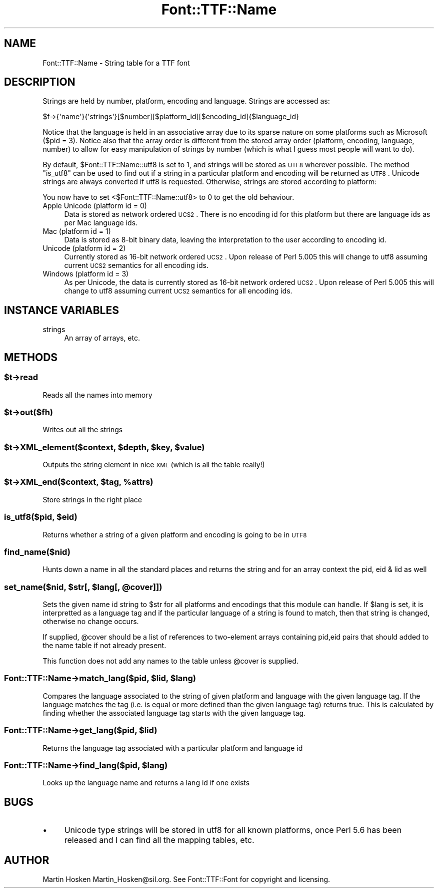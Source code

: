 .\" Automatically generated by Pod::Man 2.23 (Pod::Simple 3.14)
.\"
.\" Standard preamble:
.\" ========================================================================
.de Sp \" Vertical space (when we can't use .PP)
.if t .sp .5v
.if n .sp
..
.de Vb \" Begin verbatim text
.ft CW
.nf
.ne \\$1
..
.de Ve \" End verbatim text
.ft R
.fi
..
.\" Set up some character translations and predefined strings.  \*(-- will
.\" give an unbreakable dash, \*(PI will give pi, \*(L" will give a left
.\" double quote, and \*(R" will give a right double quote.  \*(C+ will
.\" give a nicer C++.  Capital omega is used to do unbreakable dashes and
.\" therefore won't be available.  \*(C` and \*(C' expand to `' in nroff,
.\" nothing in troff, for use with C<>.
.tr \(*W-
.ds C+ C\v'-.1v'\h'-1p'\s-2+\h'-1p'+\s0\v'.1v'\h'-1p'
.ie n \{\
.    ds -- \(*W-
.    ds PI pi
.    if (\n(.H=4u)&(1m=24u) .ds -- \(*W\h'-12u'\(*W\h'-12u'-\" diablo 10 pitch
.    if (\n(.H=4u)&(1m=20u) .ds -- \(*W\h'-12u'\(*W\h'-8u'-\"  diablo 12 pitch
.    ds L" ""
.    ds R" ""
.    ds C` ""
.    ds C' ""
'br\}
.el\{\
.    ds -- \|\(em\|
.    ds PI \(*p
.    ds L" ``
.    ds R" ''
'br\}
.\"
.\" Escape single quotes in literal strings from groff's Unicode transform.
.ie \n(.g .ds Aq \(aq
.el       .ds Aq '
.\"
.\" If the F register is turned on, we'll generate index entries on stderr for
.\" titles (.TH), headers (.SH), subsections (.SS), items (.Ip), and index
.\" entries marked with X<> in POD.  Of course, you'll have to process the
.\" output yourself in some meaningful fashion.
.ie \nF \{\
.    de IX
.    tm Index:\\$1\t\\n%\t"\\$2"
..
.    nr % 0
.    rr F
.\}
.el \{\
.    de IX
..
.\}
.\"
.\" Accent mark definitions (@(#)ms.acc 1.5 88/02/08 SMI; from UCB 4.2).
.\" Fear.  Run.  Save yourself.  No user-serviceable parts.
.    \" fudge factors for nroff and troff
.if n \{\
.    ds #H 0
.    ds #V .8m
.    ds #F .3m
.    ds #[ \f1
.    ds #] \fP
.\}
.if t \{\
.    ds #H ((1u-(\\\\n(.fu%2u))*.13m)
.    ds #V .6m
.    ds #F 0
.    ds #[ \&
.    ds #] \&
.\}
.    \" simple accents for nroff and troff
.if n \{\
.    ds ' \&
.    ds ` \&
.    ds ^ \&
.    ds , \&
.    ds ~ ~
.    ds /
.\}
.if t \{\
.    ds ' \\k:\h'-(\\n(.wu*8/10-\*(#H)'\'\h"|\\n:u"
.    ds ` \\k:\h'-(\\n(.wu*8/10-\*(#H)'\`\h'|\\n:u'
.    ds ^ \\k:\h'-(\\n(.wu*10/11-\*(#H)'^\h'|\\n:u'
.    ds , \\k:\h'-(\\n(.wu*8/10)',\h'|\\n:u'
.    ds ~ \\k:\h'-(\\n(.wu-\*(#H-.1m)'~\h'|\\n:u'
.    ds / \\k:\h'-(\\n(.wu*8/10-\*(#H)'\z\(sl\h'|\\n:u'
.\}
.    \" troff and (daisy-wheel) nroff accents
.ds : \\k:\h'-(\\n(.wu*8/10-\*(#H+.1m+\*(#F)'\v'-\*(#V'\z.\h'.2m+\*(#F'.\h'|\\n:u'\v'\*(#V'
.ds 8 \h'\*(#H'\(*b\h'-\*(#H'
.ds o \\k:\h'-(\\n(.wu+\w'\(de'u-\*(#H)/2u'\v'-.3n'\*(#[\z\(de\v'.3n'\h'|\\n:u'\*(#]
.ds d- \h'\*(#H'\(pd\h'-\w'~'u'\v'-.25m'\f2\(hy\fP\v'.25m'\h'-\*(#H'
.ds D- D\\k:\h'-\w'D'u'\v'-.11m'\z\(hy\v'.11m'\h'|\\n:u'
.ds th \*(#[\v'.3m'\s+1I\s-1\v'-.3m'\h'-(\w'I'u*2/3)'\s-1o\s+1\*(#]
.ds Th \*(#[\s+2I\s-2\h'-\w'I'u*3/5'\v'-.3m'o\v'.3m'\*(#]
.ds ae a\h'-(\w'a'u*4/10)'e
.ds Ae A\h'-(\w'A'u*4/10)'E
.    \" corrections for vroff
.if v .ds ~ \\k:\h'-(\\n(.wu*9/10-\*(#H)'\s-2\u~\d\s+2\h'|\\n:u'
.if v .ds ^ \\k:\h'-(\\n(.wu*10/11-\*(#H)'\v'-.4m'^\v'.4m'\h'|\\n:u'
.    \" for low resolution devices (crt and lpr)
.if \n(.H>23 .if \n(.V>19 \
\{\
.    ds : e
.    ds 8 ss
.    ds o a
.    ds d- d\h'-1'\(ga
.    ds D- D\h'-1'\(hy
.    ds th \o'bp'
.    ds Th \o'LP'
.    ds ae ae
.    ds Ae AE
.\}
.rm #[ #] #H #V #F C
.\" ========================================================================
.\"
.IX Title "Font::TTF::Name 3"
.TH Font::TTF::Name 3 "2012-02-29" "perl v5.12.3" "User Contributed Perl Documentation"
.\" For nroff, turn off justification.  Always turn off hyphenation; it makes
.\" way too many mistakes in technical documents.
.if n .ad l
.nh
.SH "NAME"
Font::TTF::Name \- String table for a TTF font
.SH "DESCRIPTION"
.IX Header "DESCRIPTION"
Strings are held by number, platform, encoding and language. Strings are
accessed as:
.PP
.Vb 1
\&    $f\->{\*(Aqname\*(Aq}{\*(Aqstrings\*(Aq}[$number][$platform_id][$encoding_id]{$language_id}
.Ve
.PP
Notice that the language is held in an associative array due to its sparse
nature on some platforms such as Microsoft ($pid = 3). Notice also that the
array order is different from the stored array order (platform, encoding,
language, number) to allow for easy manipulation of strings by number (which is
what I guess most people will want to do).
.PP
By default, \f(CW$Font::TTF::Name::utf8\fR is set to 1, and strings will be stored as \s-1UTF8\s0 wherever
possible. The method \f(CW\*(C`is_utf8\*(C'\fR can be used to find out if a string in a particular
platform and encoding will be returned as \s-1UTF8\s0. Unicode strings are always
converted if utf8 is requested. Otherwise, strings are stored according to platform:
.PP
You now have to set <$Font::TTF::Name::utf8> to 0 to get the old behaviour.
.IP "Apple Unicode (platform id = 0)" 4
.IX Item "Apple Unicode (platform id = 0)"
Data is stored as network ordered \s-1UCS2\s0. There is no encoding id for this platform
but there are language ids as per Mac language ids.
.IP "Mac (platform id = 1)" 4
.IX Item "Mac (platform id = 1)"
Data is stored as 8\-bit binary data, leaving the interpretation to the user
according to encoding id.
.IP "Unicode (platform id = 2)" 4
.IX Item "Unicode (platform id = 2)"
Currently stored as 16\-bit network ordered \s-1UCS2\s0. Upon release of Perl 5.005 this
will change to utf8 assuming current \s-1UCS2\s0 semantics for all encoding ids.
.IP "Windows (platform id = 3)" 4
.IX Item "Windows (platform id = 3)"
As per Unicode, the data is currently stored as 16\-bit network ordered \s-1UCS2\s0. Upon
release of Perl 5.005 this will change to utf8 assuming current \s-1UCS2\s0 semantics for
all encoding ids.
.SH "INSTANCE VARIABLES"
.IX Header "INSTANCE VARIABLES"
.IP "strings" 4
.IX Item "strings"
An array of arrays, etc.
.SH "METHODS"
.IX Header "METHODS"
.ie n .SS "$t\->read"
.el .SS "\f(CW$t\fP\->read"
.IX Subsection "$t->read"
Reads all the names into memory
.ie n .SS "$t\->out($fh)"
.el .SS "\f(CW$t\fP\->out($fh)"
.IX Subsection "$t->out($fh)"
Writes out all the strings
.ie n .SS "$t\->XML_element($context, $depth, $key, $value)"
.el .SS "\f(CW$t\fP\->XML_element($context, \f(CW$depth\fP, \f(CW$key\fP, \f(CW$value\fP)"
.IX Subsection "$t->XML_element($context, $depth, $key, $value)"
Outputs the string element in nice \s-1XML\s0 (which is all the table really!)
.ie n .SS "$t\->XML_end($context, $tag, %attrs)"
.el .SS "\f(CW$t\fP\->XML_end($context, \f(CW$tag\fP, \f(CW%attrs\fP)"
.IX Subsection "$t->XML_end($context, $tag, %attrs)"
Store strings in the right place
.ie n .SS "is_utf8($pid, $eid)"
.el .SS "is_utf8($pid, \f(CW$eid\fP)"
.IX Subsection "is_utf8($pid, $eid)"
Returns whether a string of a given platform and encoding is going to be in \s-1UTF8\s0
.SS "find_name($nid)"
.IX Subsection "find_name($nid)"
Hunts down a name in all the standard places and returns the string and for an
array context the pid, eid & lid as well
.ie n .SS "set_name($nid, $str[, $lang[, @cover]])"
.el .SS "set_name($nid, \f(CW$str\fP[, \f(CW$lang\fP[, \f(CW@cover\fP]])"
.IX Subsection "set_name($nid, $str[, $lang[, @cover]])"
Sets the given name id string to \f(CW$str\fR for all platforms and encodings that
this module can handle. If \f(CW$lang\fR is set, it is interpretted as a language
tag and if the particular language of a string is found to match, then
that string is changed, otherwise no change occurs.
.PP
If supplied, \f(CW@cover\fR should be a list of references to two-element arrays 
containing pid,eid pairs that should added to the name table if not already present.
.PP
This function does not add any names to the table unless \f(CW@cover\fR is supplied.
.ie n .SS "Font::TTF::Name\->match_lang($pid, $lid, $lang)"
.el .SS "Font::TTF::Name\->match_lang($pid, \f(CW$lid\fP, \f(CW$lang\fP)"
.IX Subsection "Font::TTF::Name->match_lang($pid, $lid, $lang)"
Compares the language associated to the string of given platform and language
with the given language tag. If the language matches the tag (i.e. is equal
or more defined than the given language tag) returns true. This is calculated
by finding whether the associated language tag starts with the given language
tag.
.ie n .SS "Font::TTF::Name\->get_lang($pid, $lid)"
.el .SS "Font::TTF::Name\->get_lang($pid, \f(CW$lid\fP)"
.IX Subsection "Font::TTF::Name->get_lang($pid, $lid)"
Returns the language tag associated with a particular platform and language id
.ie n .SS "Font::TTF::Name\->find_lang($pid, $lang)"
.el .SS "Font::TTF::Name\->find_lang($pid, \f(CW$lang\fP)"
.IX Subsection "Font::TTF::Name->find_lang($pid, $lang)"
Looks up the language name and returns a lang id if one exists
.SH "BUGS"
.IX Header "BUGS"
.IP "\(bu" 4
Unicode type strings will be stored in utf8 for all known platforms,
once Perl 5.6 has been released and I can find all the mapping tables, etc.
.SH "AUTHOR"
.IX Header "AUTHOR"
Martin Hosken Martin_Hosken@sil.org. See Font::TTF::Font for copyright and
licensing.
